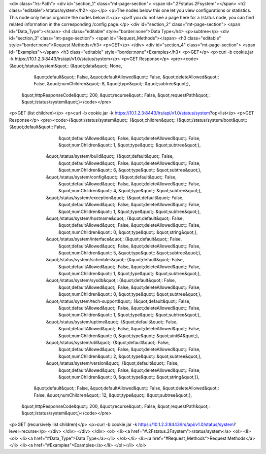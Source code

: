 <div class="lrs-Path">
<div id="section_1" class="mt-page-section">
<span id=".2Fstatus.2Fsystem"></span>
<h2 class="editable">/status/system</h2>
<p></p>
<p>The nodes below this one let you view configurations or statistics. This node only helps organize the nodes below it.</p>
<p>If you do not see a page here for a /status node, you can find related information in the corresponding /config page.</p>
<div id="section_2" class="mt-page-section">
<span id="Data_Type"></span>
<h4 class="editable" style="border:none">Data Type</h4>
<p>subtree</p>
<div id="section_3" class="mt-page-section">
<span id="Request_Methods"></span>
<h3 class="editable" style="border:none">Request Methods</h3>
<p>GET</p>
</div>
<div id="section_4" class="mt-page-section">
<span id="Examples"></span>
<h3 class="editable" style="border:none">Examples</h3>
<p>GET</p>
<p>curl -b cookie.jar -k https://10.1.2.3:8443/lrs/api/v1.0/status/system</p>
<p>GET Response</p>
<pre><code>{&quot;/status/system&quot;: {&quot;data&quot;: None,
                     &quot;default&quot;: False,
                     &quot;defaultAllowed&quot;: False,
                     &quot;deleteAllowed&quot;: False,
                     &quot;numChildren&quot;: 8,
                     &quot;type&quot;: &quot;subtree&quot;},
 &quot;httpResponseCode&quot;: 200,
 &quot;recurse&quot;: False,
 &quot;requestPath&quot;: &quot;/status/system&quot;}</code></pre>
<p>GET (list children)</p>
<p>curl -b cookie.jar -k https://10.1.2.3:8443/lrs/api/v1.0/status/system?op=list</p>
<p>GET Response</p>
<pre><code>{&quot;/status/system&quot;: {&quot;children&quot;: {&quot;/status/system/boot&quot;: {&quot;default&quot;: False,
                                                            &quot;defaultAllowed&quot;: False,
                                                            &quot;deleteAllowed&quot;: False,
                                                            &quot;numChildren&quot;: 1,
                                                            &quot;type&quot;: &quot;subtree&quot;},
                                   &quot;/status/system/build&quot;: {&quot;default&quot;: False,
                                                             &quot;defaultAllowed&quot;: False,
                                                             &quot;deleteAllowed&quot;: False,
                                                             &quot;numChildren&quot;: 6,
                                                             &quot;type&quot;: &quot;subtree&quot;},
                                   &quot;/status/system/config&quot;: {&quot;default&quot;: False,
                                                              &quot;defaultAllowed&quot;: False,
                                                              &quot;deleteAllowed&quot;: False,
                                                              &quot;numChildren&quot;: 4,
                                                              &quot;type&quot;: &quot;subtree&quot;},
                                   &quot;/status/system/exception&quot;: {&quot;default&quot;: False,
                                                                 &quot;defaultAllowed&quot;: False,
                                                                 &quot;deleteAllowed&quot;: False,
                                                                 &quot;numChildren&quot;: 1,
                                                                 &quot;type&quot;: &quot;subtree&quot;},
                                   &quot;/status/system/hostname&quot;: {&quot;default&quot;: False,
                                                                &quot;defaultAllowed&quot;: False,
                                                                &quot;deleteAllowed&quot;: False,
                                                                &quot;numChildren&quot;: 0,
                                                                &quot;type&quot;: &quot;string&quot;},
                                   &quot;/status/system/interface&quot;: {&quot;default&quot;: False,
                                                                 &quot;defaultAllowed&quot;: False,
                                                                 &quot;deleteAllowed&quot;: False,
                                                                 &quot;numChildren&quot;: 5,
                                                                 &quot;type&quot;: &quot;subtree&quot;},
                                   &quot;/status/system/scheduler&quot;: {&quot;default&quot;: False,
                                                                 &quot;defaultAllowed&quot;: False,
                                                                 &quot;deleteAllowed&quot;: False,
                                                                 &quot;numChildren&quot;: 1,
                                                                 &quot;type&quot;: &quot;subtree&quot;},
                                   &quot;/status/system/sysdb&quot;: {&quot;default&quot;: False,
                                                             &quot;defaultAllowed&quot;: False,
                                                             &quot;deleteAllowed&quot;: False,
                                                             &quot;numChildren&quot;: 0,
                                                             &quot;type&quot;: &quot;subtree&quot;},
                                   &quot;/status/system/tech-support&quot;: {&quot;default&quot;: False,
                                                                    &quot;defaultAllowed&quot;: False,
                                                                    &quot;deleteAllowed&quot;: False,
                                                                    &quot;numChildren&quot;: 1,
                                                                    &quot;type&quot;: &quot;subtree&quot;},
                                   &quot;/status/system/uptime&quot;: {&quot;default&quot;: False,
                                                              &quot;defaultAllowed&quot;: False,
                                                              &quot;deleteAllowed&quot;: False,
                                                              &quot;numChildren&quot;: 0,
                                                              &quot;type&quot;: &quot;uint64&quot;},
                                   &quot;/status/system/util&quot;: {&quot;default&quot;: False,
                                                            &quot;defaultAllowed&quot;: False,
                                                            &quot;deleteAllowed&quot;: False,
                                                            &quot;numChildren&quot;: 2,
                                                            &quot;type&quot;: &quot;subtree&quot;},
                                   &quot;/status/system/version&quot;: {&quot;default&quot;: False,
                                                               &quot;defaultAllowed&quot;: False,
                                                               &quot;deleteAllowed&quot;: False,
                                                               &quot;numChildren&quot;: 0,
                                                               &quot;type&quot;: &quot;string&quot;}},
                     &quot;default&quot;: False,
                     &quot;defaultAllowed&quot;: False,
                     &quot;deleteAllowed&quot;: False,
                     &quot;numChildren&quot;: 12,
                     &quot;type&quot;: &quot;subtree&quot;},
 &quot;httpResponseCode&quot;: 200,
 &quot;recurse&quot;: False,
 &quot;requestPath&quot;: &quot;/status/system&quot;}</code></pre>
<p>GET (recursively list children)</p>
<p>curl -b cookie.jar -k https://10.1.2.3:8443/lrs/api/v1.0/status/system?level=recurse</p>
</div>
</div>
</div>
</div>
<ol>
<li><a href="#.2Fstatus.2Fsystem">/status/system</a>
<ol>
<li><ol>
<li><a href="#Data_Type">Data Type</a></li>
</ol></li>
<li><a href="#Request_Methods">Request Methods</a></li>
<li><a href="#Examples">Examples</a></li>
</ol></li>
</ol>
